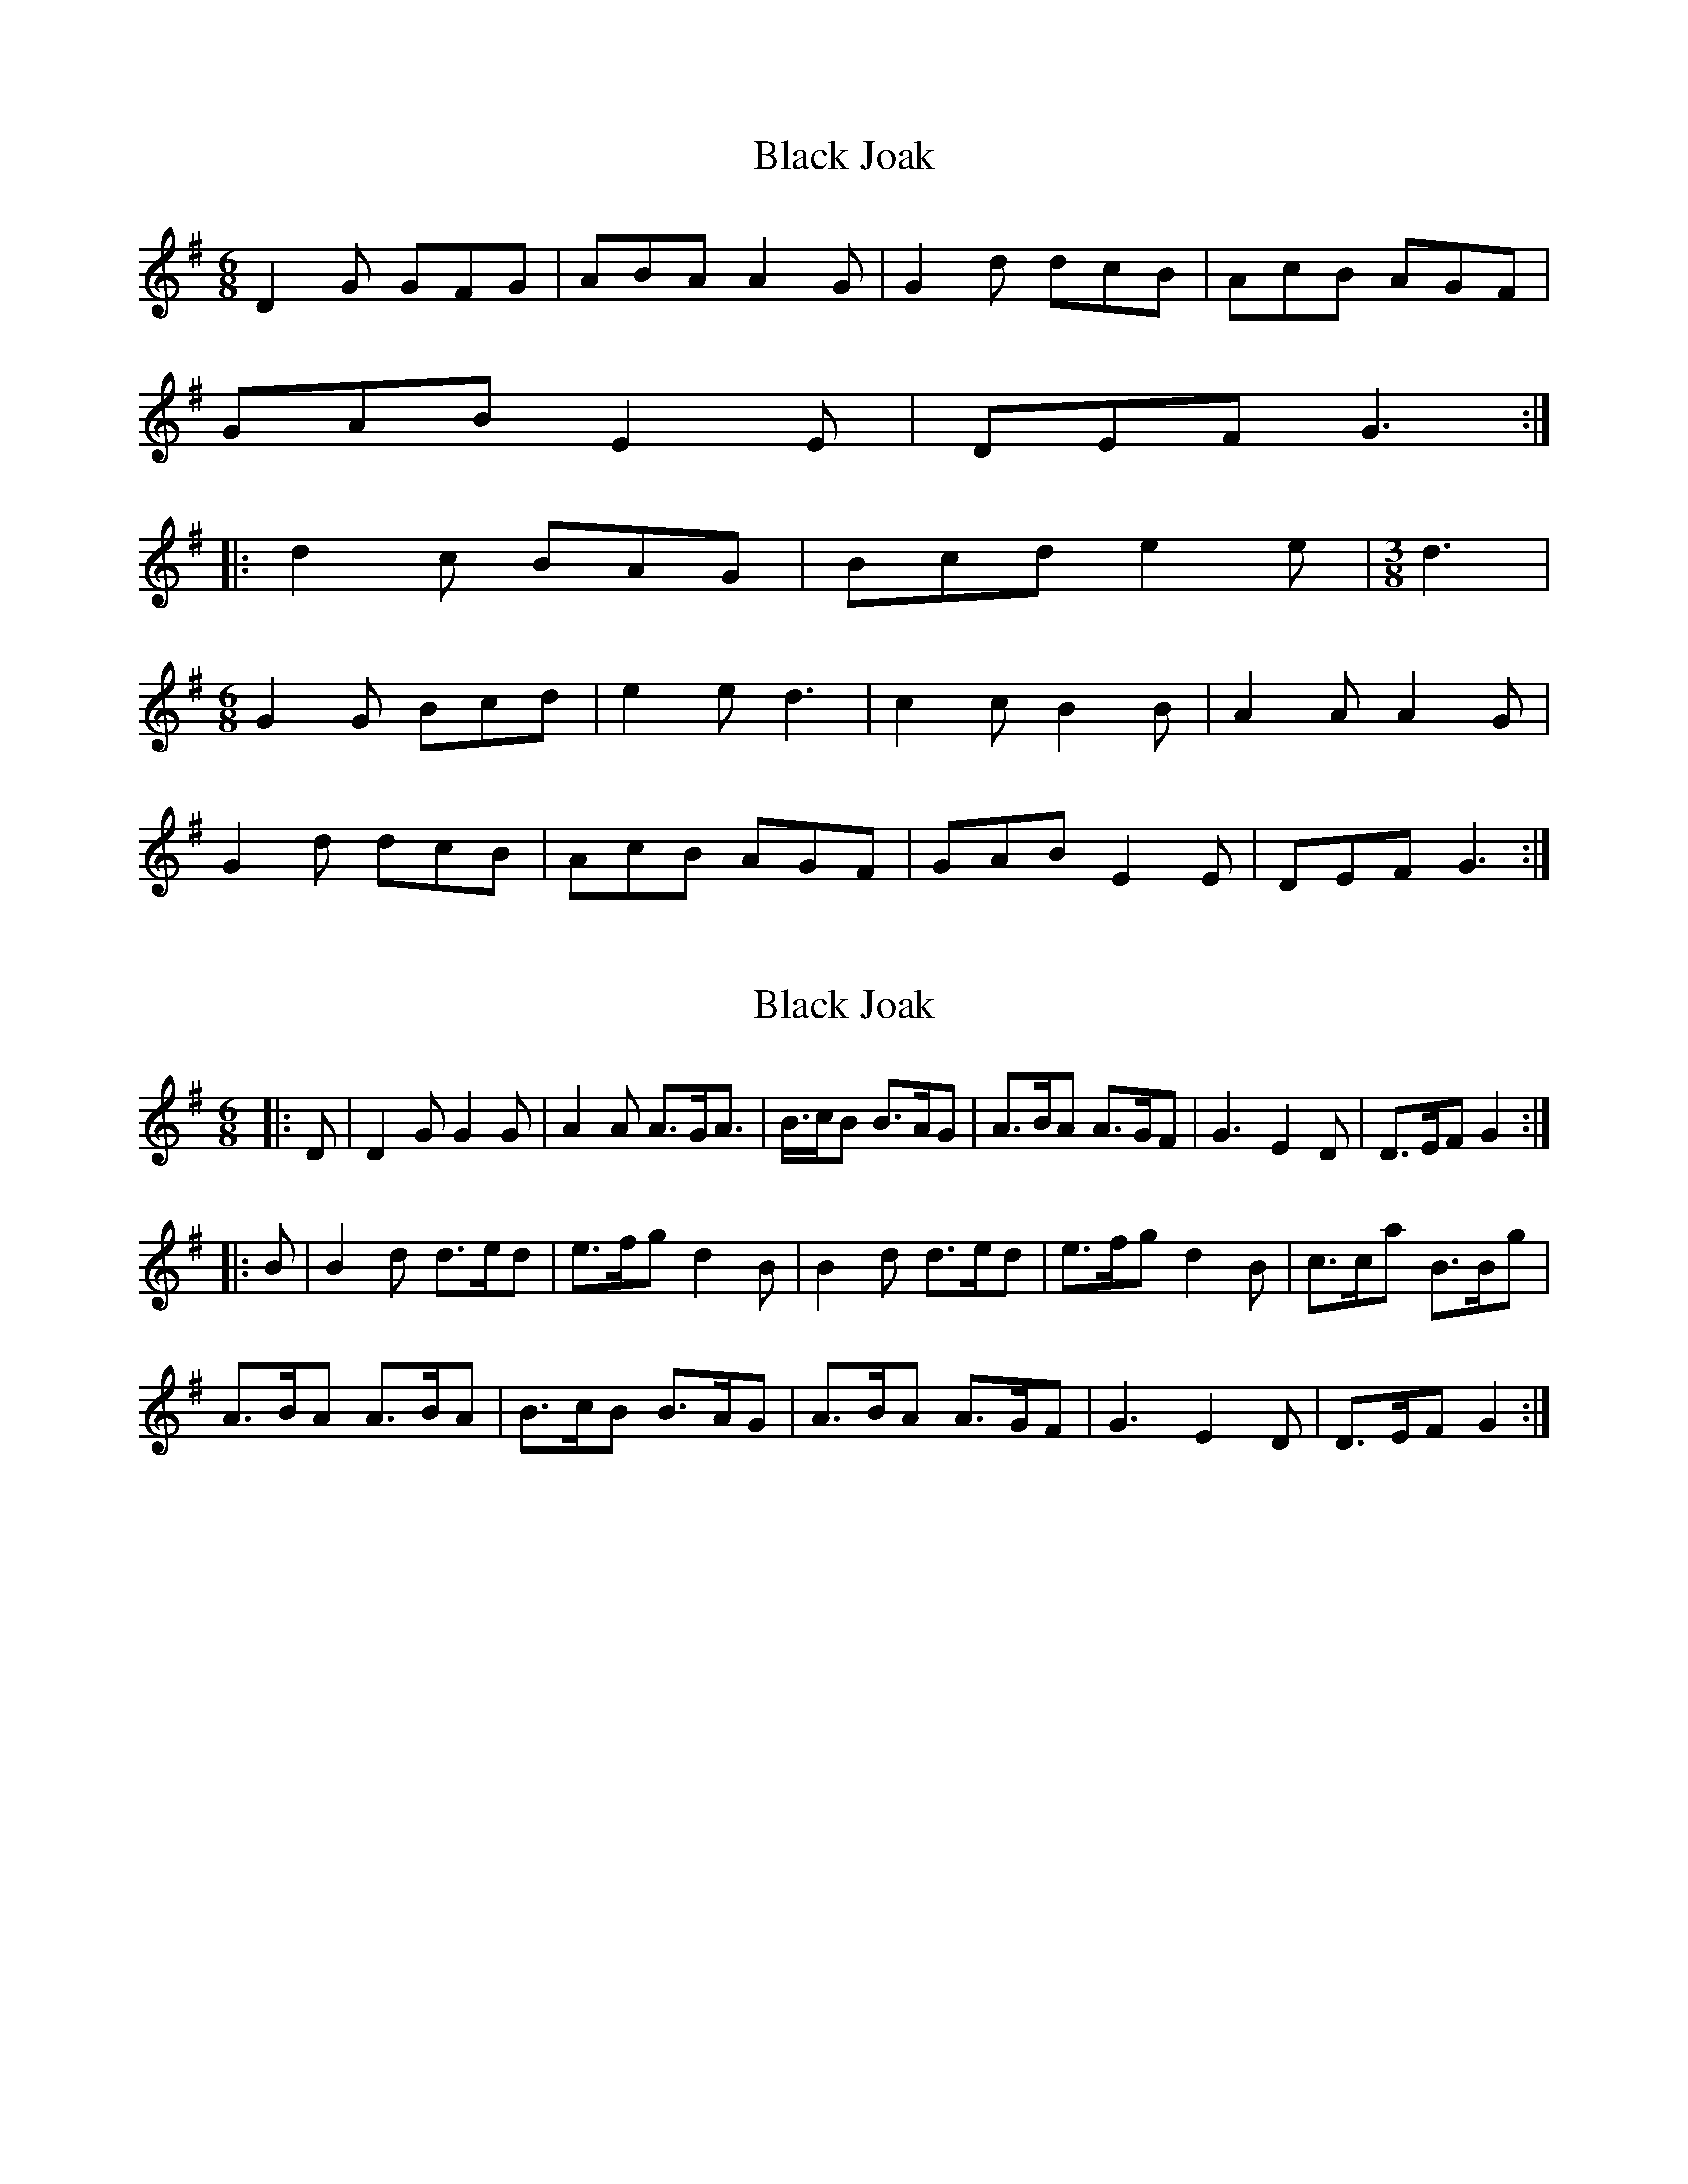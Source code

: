 X: 1
T: Black Joak
Z: fidicen
S: https://thesession.org/tunes/7110#setting7110
R: jig
M: 6/8
L: 1/8
K: Gmaj
D2G GFG | ABA A2G | G2d dcB| AcB AGF|
GAB E2E | DEF G3 :|
|: d2c BAG | Bcd e2e |\
M:3/8
d3 |
M:6/8
G2G Bcd | e2e d3 | c2c B2B | A2A A2G |
G2 d dcB | AcB AGF | GAB E2 E | DEF G3 :|
X: 2
T: Black Joak
Z: ronald.ellison
S: https://thesession.org/tunes/7110#setting24304
R: jig
M: 6/8
L: 1/8
K: Gmaj
|:D| D2G G2G | A2A A>GA> | B>cB B>AG|A>BA A>GF|G3 E2D | D>EF G2 :|
|:B| B2d d>ed| e>fg d2B | B2d d>ed| e>fg d2B|c>ca B>Bg |
A>BA A>BA | B>cB B>AG | A>BA A>GF | G3 E2D | D>EF G2 :|
X: 3
T: Black Joak
Z: Mix O'Lydian
S: https://thesession.org/tunes/7110#setting26152
R: jig
M: 6/8
L: 1/8
K: Gmaj
|: D | DGG GFG | AcB A2 G/F/ | GAB d>cB |
AcB AGF| G>AB E>FG | DEF G2 :|
z | Bdd d>dd | ede d3 | Bdd d>dd | ede d2c | B>BB BAG |
AcB AGF | GAB d>cB | AcB A>GF | G>AB E>FG | DEF G2 |]
